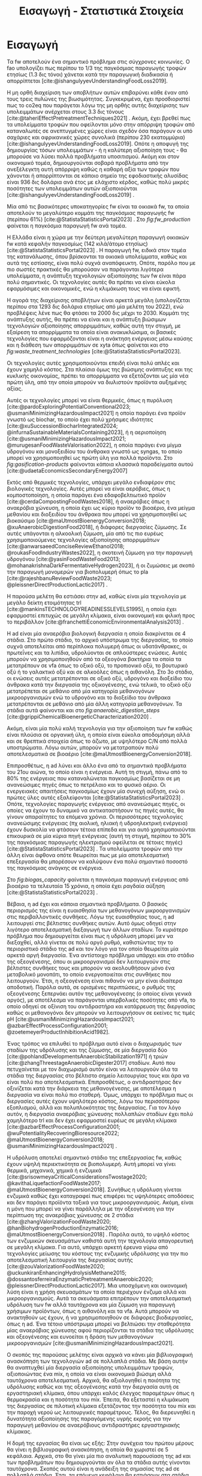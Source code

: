 #+TITLE: Εισαγωγή - Στατιστικά Στοιχεία

* COMMENT Description
Αυτό το αρχείο έχει ως σκοπό να αποτελέσει την εισαγωγή της εισαγωγής της διπλωματικής. Θα αναφέρει κάποια ενδιαφέροντα στατιστικά στοιχεία σχετικά με τα υπολείμματα τροφών, την παραγωγή ενέργειας και συγκεκριμένα βιοενέργειας και θα εισάγει τον αναγνώστη στον σκοπό της διπλωματικής ώστε μετά να ξεκινήσει η αναλυτική περιγραφή του αντικειμένου. Θα γίνει έντονη χρήση των στοιχείων του Statista.

* Εισαγωγή

Τα \acrfull{fw} αποτελούν ένα σημαντικό πρόβλημα στις σύγχρονες κοινωνίες. Ο \acrfull{fao} υπολογίζει πως περίπου το 1/3 της παγκόσμιας παραγωγής τροφών ετησίως (1.3 δις τόνοι) χάνεται κατά την παραγωγική διαδικασία ή απορρίπτεται [cite:@ishangulyyevUnderstandingFoodLoss2019].

Η μη ορθή διαχείριση των αποβλήτων αυτών επιβαρύνει κάθε έναν από τους τρεις πυλώνες της βιωσιμότητας. Συγκεκριμένα, έχει προσδιοριστεί πως το \acrfull{co2eq} που παράγεται λόγω της μη ορθής αυτής διαχείρισης των υπολειμμάτων ανέρχεται στους 3.3 δις τόνους [cite:@taheriEffectPretreatmentTechniques2021] . Ακόμη, έχει βρεθεί πως τα υπολείμματα τροφών που οφείλονται μόνο στην απόρριψη τροφών από καταναλωτές σε ανεπτυγμένες χώρες είναι σχεδόν όσα παράγουν οι υπό σαχάριες και αφρικανικές χώρες συνολικά (περίπου 230 εκατομμύρια) [cite:@ishangulyyevUnderstandingFoodLoss2019]. Οπότε η αποφυγή της δημιουργίας τόσων υπολειμμάτων - ή η καλύτερη αξιοποίηση τους - θα μπορούσε να λύσει πολλά προβλήματα υποσιτισμού. Ακόμη και στον οικονομικό τομέα, δημιουργούνται σοβαρά προβλήματα από την ανεξέλεγκτη αυτή απόρριψη καθώς η καθαρή αξία των τροφών που χάνονται ή απορρίπτονται σε κάποιο σημείο της εφοδιαστικής αλυσίδας είναι 936 δις δολάρια ανά έτος με ελάχιστο κέρδος, καθώς πολύ μικρές ποσότητες των υπολειμμάτων αυτών αξιοποιούνται [cite:@ishangulyyevUnderstandingFoodLoss2019] .

Μία από τις βασικότερες υποκατηγορίες \acrshort{fw} είναι τα οικιακά \acrshort{fw}, τα οποία αποτελούν το μεγαλύτερο κομμάτι της παγκόσμιας παραγωγής \acrshort{fw} (περίπου \( 61 \% \)) [cite:@StatistaStatisticsPortal2023] . Στο \figurename [[ fig:fw_production]] φαίνεται η παγκόσμια παραγωγή \acrshort{fw} ανά τομέα.
#+CAPTION[Παγκόσμια παραγωγή υπολειμμάτων τροφών ανά τομέα]: Παγκόσμια παραγωγή υπολειμμάτων τροφών ανά τομέα [cite:@StatistaStatisticsPortal2023]
#+NAME: fig:fw_production
[[../plots/statistics/fw_by_sector_julia.svg]]

Η Ελλάδα είναι η χώρα με την δεύτερη μεγαλύτερη παραγωγή οικιακών \acrshort{fw} κατά κεφαλήν παγκοσμίως (142 κιλά/άτομο ετησίως) [cite:@StatistaStatisticsPortal2023] . Η παραγωγή \acrshort{fw}, ειδικά στον τομέα της κατανάλωσης, όπου βρίσκονται τα οικιακά υπολείμματα, καθώς και αυτά της εστίασης, είναι πολύ συχνά αναπόφευκτη. Οπότε, παρόλο που με πιο σωστές πρακτικές θα μπορούσαν να παράγονται λιγότερα υπολείμματα, η ανάπτυξη τεχνολογιών αξιοποίησης των \acrshort{fw} είναι πάρα πολύ σημαντικές. Οι τεχνολογίες αυτές θα πρέπει να είναι εύκολα εφαρμόσιμες και οικονομικές, ενώ η κλιμάκωση τους να είναι εφικτή.

Η αγορά της διαχείρισης αποβλήτων είναι αρκετά μεγάλη (υπολογίζεται περίπου στα 1293 δις δολάρια ετησίως από μία μελέτη του 2022), ενώ προβλέψεις λένε πως θα φτάσει τα 2000 δις μέχρι το 2030. Κομμάτι της ανάπτυξης αυτής, θα πρέπει να είναι και η ανάπτυξη βιώσιμων τεχνολογιών αξιοποίησης απορριμμάτων, καθώς αυτή την στιγμή, με εξαίρεση τα απορρίμματα τα οποία είναι ανακυκλώσιμα, οι βασικές τεχνολογίες που εφαρμόζονται είναι η ανάκτηση ενέργειας μέσω καύσης και η διάθεση των απορριμμάτων σε \acrfull{xyta} όπως φαίνεται και στο \figurename  [[ fig:waste_treatment_technologies]] [cite:@StatistaStatisticsPortal2023].

#+CAPTION[Τεχνολογίες επεξεργασίας απορριμμάτων στην Ευρωπαική Ένωση]: Τεχνολογίες επεξεργασίας απορριμμάτων στην Ευρωπαική Ένωση [cite:@StatistaStatisticsPortal2023]
#+NAME: fig:waste_treatment_technologies
#+ATTR_ORG: :width 800px
[[../plots/statistics/waste_treatment_technology_dist.png]]

Οι τεχνολογίες αυτές χρησιμοποιούνται επειδή είναι πολύ απλές και έχουν χαμηλό κόστος. Στα πλαίσια όμως της βιώσιμης ανάπτυξης και της κυκλικής οικονομίας, πρέπει τα απορρίμματα να εξετάζονται ως μία νέα πρώτη ύλη, από την οποία μπορούν να διυλιστούν προϊόντα αυξημένης αξίας.

Αυτές οι τεχνολογίες μπορεί να είναι θερμικές, όπως η πυρόλυση [cite:@pardoExploringPotentialConventional2023; @usmaniMinimizingHazardousImpact2021] η οποία παράγει ένα προϊόν γνωστό ως biochar, το οποίο έχει πολύ χρήσιμες ιδιότητες [cite:@xuSuccessionBiocharIntegrated2024; @infurnaSustainableMaterialsContaining2023], ή η αεριοποίηση [cite:@usmaniMinimizingHazardousImpact2021; @murugesanFoodWasteValorisation2022], η οποία παράγει ένα μίγμα υδρογόνου και μονοξειδίου του άνθρακα γνωστό ως \acrfull{syngas}, το οποίο μπορεί να χρησιμοποιηθεί ως πρώτη ύλη για πολλά προϊόντα. Στο \figurename [[ fig:gasification-products]] φαίνονται κάποια κλασσικά παραδείγματα αυτού [cite:@udaetaEconomicsSecondaryEnergy2007]

#+CAPTION[Προιόντα του αερίου σύνθεσης]: Προιόντα του αερίου σύνθεσης [cite:@udaetaEconomicsSecondaryEnergy2007] 
#+NAME: fig:gasification-products
#+ATTR_ORG: :width 800px
[[./gasification_products.jpg]]

Εκτός από θερμικές τεχνολογίες, υπάρχει μεγάλο ενδιαφέρον στις βιολογικές τεχνολογίες. Αυτές μπορεί να είναι αερόβιες, όπως η κομποστοποίηση, η οποία παράγει ένα εδαφοβελτιωτικό προϊόν [cite:@cerdaCompostingFoodWastes2018], ή αναερόβιες όπως η αναερόβια χώνευση, η οποία έχει ως κύριο προϊόν το βιοαέριο, ένα μείγμα μεθανίου και διοξειδίου του άνθρακα που μπορεί να χρησιμοποιηθεί ως βιοκαύσιμο [cite:@maUtmostBioenergyConversion2018; @xuAnaerobicDigestionFood2018], ή διάφορες διεργασίες ζύμωσης. Σε αυτές υπάγονται η αλκοολική ζύμωση, μία από τις πιο ευρέως χρησιμοποιούμενες τεχνολογίες αξιοποίησης απορριμμάτων [cite:@anwarsaeedConciseReviewEthanol2018; @roukasFoodIndustryWastes2022], η σκοτεινή ζύμωση για την παραγωγή υδρογόνου [cite:@yasinFoodWasteFood2013; @mohanakrishnaDarkFermentativeHydrogen2023], ή οι ζυμώσεις με σκοπό την παραγωγή μονομερών για βιοπολυμερή όπως το \acrfull{pla} [cite:@rajeshbanuReviewFoodWaste2023; @pleissnerDirectProductionLactic2017] .

Η παρούσα μελέτη θα εστιάσει στην \acrfull{ad}, καθώς είναι μία τεχνολογία με μεγάλο δείκτη ετοιμότητας \acrfull{trl} [cite:@mankinsTECHNOLOGYREADINESSLEVELS1995], η οποία έχει εφαρμοστεί επιτυχώς σε μεγάλη κλίμακα, είναι οικονομική και φιλική προς το περιβάλλον [cite:@franchettiEconomicEnvironmentalAnalysis2013] .

Η \acrshort{ad} είναι μία αναερόβια βιολογική διεργασία η οποία διακρίνεται σε 4 στάδια. Στο πρώτο στάδιο, το αρχικό υπόστρωμα της διεργασίας, το οποίο συχνά αποτελείται από περίπλοκα πολυμερή όπως οι υδατάνθρακες, οι πρωτεΐνες και τα λιπίδια, υδρολύονται σε απλούστερες ενώσεις. Αυτές μπορούν να χρησιμοποιηθούν από τα οξεογόνα βακτήρια τα οποία τα μετατρέπουν σε \acrfull{vfa} όπως το οξικό οξύ, το προπιονικό οξύ, το βουτυρικό οξύ ή το γαλακτικό οξύ και σε αλκοόλες όπως η αιθανόλη. Στο 3ο στάδιο, οι ενώσεις αυτές μετατρέπονται σε οξικό οξύ, υδρογόνο και διοξείδιο του άνθρακα κατά την διεργασία της οξικογένεσης, ενώ τελικά, το οξικό οξύ μετατρέπεται σε μεθάνιο από μία κατηγορία μεθανογόνων μικροοργανισμών ενώ το υδρογόνο και το διοξείδιο του άνθρακα μετατρέπονται σε μεθάνιο από μία άλλη κατηγορία μεθανογόνων. Τα στάδια αυτά φαίνονται και στο \figurename [[ fig:anaerobic_digestion_steps]] [cite:@grippiChemicalBioenergeticCharacterization2020] .

#+CAPTION[Φάσεις της αναερόβιας χώνευσης]: Φάσεις της αναερόβιας χώνευσης [cite:@grippiChemicalBioenergeticCharacterization2020] 
#+NAME: fig:anaerobic_digestion_steps
#+ATTR_LATEX: :width 280px
[[./anaerobic_digestion_phases.jpg]]

Ακόμη, είναι μία πολύ καλή τεχνολογία για την αξιοποίηση των \acrshort{fw} καθώς είναι πλούσια σε οργανική ύλη, η οποία είναι εύκολα αποδομήσιμη αλλά και σε θρεπτικά στοιχεία όπως το άζωτο, με υψηλότερο C/N από πολλά υποστρώματα. Λόγω αυτών, μπορούν να μετατραπούν πολύ αποτελεσματικά σε βιοαέριο [cite:@maUtmostBioenergyConversion2018].

Επιπροσθέτως, η \acrshort{ad} λύνει και άλλο ένα από τα σημαντικά προβλήματα του 21ου αιώνα, το οποίο είναι η ενέργεια. Αυτή τη στιγμή, πάνω από το \( 80 \%\) της ενέργειας που καταναλώνεται παγκοσμίως βασίζεται σε μη ανανεώσιμες πηγές όπως το πετρέλαιο και το φυσικό αέριο. Οι ενεργειακές απαιτήσεις παγκοσμίως έχουν μία συνεχή αύξηση, ενώ οι πρώτες ύλες αυτές εξαλείφονται [cite:@StatistaStatisticsPortal2023] . Οπότε, τεχνολογίες παραγωγής ενέργειας από ανανεώσιμες πηγές, οι οποίες να έχουν το δυναμικό να αντικαταστήσουν τις πηγές αυτές, θα γίνουν απαραίτητες τα επόμενα χρόνια. Οι περισσότερες τεχνολογίες ανανεώσιμης ενέργειας (πχ αιολική, ηλιακή ή υδροηλεκτρική ενέργεια) έχουν δυσκολία να φτάσουν τέτοια επίπεδα και για αυτό χρησιμοποιούνται επικουρικά σε μία κύρια πηγή ενέργειας (αυτή τη στιγμή, περίπου το \( 30 \% \) της παγκόσμιας παραγωγής ηλεκτρισμού οφείλεται σε τέτοιες πηγές) [cite:@StatistaStatisticsPortal2023] . Τα υπολείμματα τροφών από την άλλη είναι άφθονα οπότε θεωρείται πως με μία αποτελεσματική επεξεργασία θα μπορέσουν να καλύψουν ένα πολύ σημαντικό ποσοστό της παγκόσμιας ανάγκης σε ενέργεια.

 Στο \figurename [[ fig:biogas_capacity]] φαίνεται η παγκόσμια παραγωγή ενέργειας από βιοαέριο τα τελευταία 15 χρόνια, η οποία έχει ραγδαία αύξηση [cite:@StatistaStatisticsPortal2023] .

#+CAPTION[Παγκόσμια παραγωγή ενέργειας από βιοαέριο]: Παγκόσμια παραγωγή ενέργειας από βιοαέριο [cite:@StatistaStatisticsPortal2023]
#+NAME: fig:biogas_capacity
#+ATTR_ORG: :width 800px
[[../plots/statistics/statistic_id1032922_global-biogas-energy-capacity-2009-2022.png]]

Βέβαια, η \acrshort{ad} έχει και κάποια σημαντικά προβλήματα. Ο βασικός περιορισμός της είναι η ευαισθησία των μεθανογόνων μικροοργανισμών στις περιβαλλοντικές συνθήκες. Λόγω της ευαισθησίας τους, η \acrshort{ad} λειτουργεί στις βέλτιστες συνθήκες αυτών. Αυτό όμως οδηγεί στην λιγότερο αποτελεσματική διεξαγωγή των άλλων σταδίων. Το κυριότερο πρόβλημα που δημιουργείται είναι πως η υδρόλυση μπορεί μεν να διεξαχθεί, αλλά γίνεται σε πολύ αργό ρυθμό, καθιστώντας την το περιοριστικό στάδιο της \acrshort{ad} και τον λόγο για τον οποίο θεωρείται μία αρκετά αργή διεργασία. Ένα αντίστοιχο πρόβλημα υπάρχει και στο στάδιο της οξεογένεσης, όπου οι μικροοργανισμοί δεν λειτουργούν στις βέλτιστες συνθήκες τους και μπορούν να ακολουθήσουν μόνο ένα μεταβολικό μονοπάτι, το οποίο ενεργοποιείται στις συνθήκες που λειτουργούν. Έτσι, η οξεογένεση είναι πιθανόν να μην είναι ιδιαίτερα αποδοτική. Παρόλα αυτά, σε ορισμένες περιπτώσεις, ο ρυθμός της οξεογένεσης ξεπερνάει αυτόν της μεθανογένεσης (ο οποίος είναι γενικά αργός), με αποτέλεσμα να παράγονται υπερβολικές ποσότητες από \acrshort{vfa}, το οποίο οδηγεί σε οξίνιση του αντιδραστήρα και κατάρρευση της διεργασίας καθώς οι μεθανογόνοι δεν μπορούν να λειτουργήσουν σε εκείνες τις τιμές pH [cite:@usmaniMinimizingHazardousImpact2021; @azbarEffectProcessConfiguration2001; @zoetemeyerProductInhibitionAcid1982].

Ένας τρόπος να επιλυθεί το πρόβλημα αυτό είναι ο διαχωρισμός των σταδίων της υδρόλυσης και της ζύμωσης, σε μία διεργασία δύο [cite:@pohlandDevelopmentsAnaerobicStabilization1971] ή τριών [cite:@zhangThreestageAnaerobicDigester2017] σταδίων. Αυτό που πετυχαίνεται με τον διαχωρισμό αυτόν είναι να λειτουργούν όλα τα στάδια της διεργασίας στο βέλτιστο σημείο λειτουργίας τους και άρα να είναι πολύ πιο αποτελεσματικά. Επιπροσθέτως, ο αντιδραστήρας δεν οξινίζεται κατά την διάρκεια της μεθανογένεσης, με αποτέλεσμα η διεργασία να είναι πολύ πιο σταθερή. Όμως, υπάρχει το πρόβλημα πως οι διεργασίες αυτές έχουν υψηλότερο κόστος, λόγω του περισσότερου εξοπλισμού, αλλά και πολυπλοκότητας της διεργασίας. Για τον λόγο αυτόν, η διεργασία αναερόβιας χώνευσης πολλαπλών σταδίων έχει πολύ χαμηλότερο \acrshort{trl} και δεν έχει εφαρμοστεί ευρέως σε μεγάλη κλίμακα [cite:@azbarEffectProcessConfiguration2001; @wuPotentialityRecoveringBioresource2022; @maUtmostBioenergyConversion2018; @usmaniMinimizingHazardousImpact2021] .

Η υδρόλυση αποτελεί σημαντικό στάδιο της επεξεργασίας \acrshort{fw}, καθώς έχουν υψηλή περιεκτικότητα σε βιοπολυμερή. Αυτή μπορεί να γίνει θερμικά, μηχανικά, χημικά ή ενζυμικά [cite:@srisowmeyaCriticalConsiderationsTwostage2020; @kavithaLiquefactionFoodWaste2017; @maUtmostBioenergyConversion2018]. Συνήθως η υδρόλυση γίνεται ενζυμικά καθώς έχει καταγραφεί πως επιφέρει τις υψηλότερες αποδόσεις και δεν παράγει προϊόντα τοξικά για τους μικροοργανισμούς. Ακόμη, είναι η μόνη που μπορεί να γίνει παράλληλα με την οξεογένεση για την περίπτωση της αναερόβιας χώνευσης σε 2 στάδια [cite:@zhangValorizationFoodWaste2020; @hanBiohydrogenProductionEnzymatic2016; @maUtmostBioenergyConversion2018] . Παρόλα αυτά, το υψηλό κόστος των ενζυμικών σκευασμάτων καθιστά αυτή την τεχνολογία απαγορευτική σε μεγάλη κλίμακα. Για αυτό, υπάρχει αρκετή έρευνα γύρω από τεχνολογίες μείωσης του κόστους της ενζυμικής υδρόλυσης για την πιο αποτελεσματική λειτουργία της διεργασίας αυτής [cite:@zouValorizationFoodWaste2020; @uckunkiranEnhancingHydrolysisMethane2015; @dossantosferreiraEnzymaticPretreatmentAnaerobic2020; @pleissnerDirectProductionLactic2017]. Μια υποσχόμενη και οικονομική λύση είναι η χρήση σκευασμάτων τα οποία περιέχουν ένζυμα αλλά και μικροοργανισμούς. Αυτά τα σκευάσματα επιτρέπουν την αποτελεσματική υδρόλυση των \acrshort{fw} αλλά ταυτόχρονα και μία ζύμωση για παραγωγή χρήσιμων προϊόντων, όπως η αιθανόλη και τα \acrshort{vfa}. Αυτά μπορούν να ανακτηθούν ως έχουν, ή να χρησιμοποιηθούν σε διάφορες βιοδιεργασίες, όπως η \acrshort{ad}. Ένα τέτοιο υπόστρωμα μπορεί να βελτιώσει την σταθερότητα μίας αναερόβιας χώνευσης αφού περιορίζονται τα στάδια της υδρόλυσης και οξεογένεσης και ευνοείται η δράση των μεθανογόνων μικροοργανισμών [cite:@usmaniMinimizingHazardousImpact2021].

Ο σκοπός της παρούσας μελέτης είναι αρχικά να κάνει μία βιβλιογραφική ανασκόπηση των τεχνολογιών \acrshort{ad} σε πολλαπλά στάδια. Με βάση αυτήν θα αναπτυχθεί μία διεργασία αξιοποίησης υπολειμμάτων τροφών, αξιοποιώντας ένα \acrfull{mix}, η οποία να είναι οικονομικά βιώσιμη αλλά ταυτόχρονα αποτελεσματική. Αρχικά, θα αξιολογηθεί η ποιότητα της υδρόλυσης καθώς και της οξεογένεσης κατά την διεργασία αυτή σε εργαστηριακή κλίμακα, όπου υπάρχει καλός έλεγχος παραμέτρων όπως η θερμοκρασία και η ποσότητα του \acrshort{mix}. Έπειτα, θα εξεταστεί η κλιμάκωση της διεργασίας σε πιλοτική κλίμακα εξετάζοντας την ποσότητα του \acrshort{mix} και την παροχή νερού ως λειτουργικές παραμέτρους. Τέλος, θα διερευνηθεί η δυνατότητα αξιοποίησης της παραγόμενης υγρής εκροής για την παραγωγή μεθανίου σε αναερόβιους αντιδραστήρες εργαστηριακής κλίμακας.

Η δομή της εργασίας θα είναι ως εξής: Στην συνέχεια του πρώτου μέρους θα γίνει η βιβλιογραφική ανασκόπηση, η οποία θα χωριστεί σε 5 κεφάλαια. Αρχικά, στο \autoref{sec:anaerobic_digestion} θα γίνει μία πιο αναλυτική παρουσίαση της \acrshort{ad} και των προβλημάτων που δημιουργούνται αν όλα τα στάδια αυτής γίνονται ταυτόχρονα. Σκοπός αυτού είναι η ανάδειξη της σημασίας της \acrshort{ad} σε πολλαπλά στάδια. Έτσι, τα επόμενα κεφάλαια θα εστιάσουν στα στάδια της \acrshort{ad} αν αυτά διεξαχθούν ξεχωριστά. Στο \autoref{sec:fw_pretreatment} θα αναλυθούν όλες οι μέθοδοι προ-επεξεργασίας υπολειμμάτων τροφών που έχουν βρεθεί στην βιβλιογραφία για να υδρολύσουν πιο αποτελεσματικά τα \acrshort{fw}, με τα πλεονεκτήματα και τα μειονεκτήματα τους, ενώ στο \autoref{sec:enzymes} θα δοθεί ιδιαίτερη έμφαση στην ενζυμική υδρόλυση, και στις προσπάθειες μείωσης του κόστους αυτής. Το \autoref{sec:acidogenesis} θα εστιάσει στην οξεογένεση και θα αναφέρει όλα τα διαθέσιμα μεταβολικά μονοπάτια αυτής και πως καθορίζεται ποιο θα επικρατήσει με βάση τις λειτουργικές συνθήκες. Ακόμη, θα αναφερθεί η χρησιμότητα του κάθε μεταβολικού προϊόντος για την \acrshort{ad} για να αποφανθεί το βέλτιστο μονοπάτι. Τέλος, στο \autoref{sec:methanogenesis} θα μελετηθούν η οξικογένεση και η μεθανογένεση. Τα 2 αυτά στάδια δεν θα διαχωριστούν, καθώς στην πράξη, το ένα εξαρτάται από το άλλο και γίνονται συνεργιστικά.

Έχοντας τις πληροφορίες αυτές, μπορεί στο δεύτερο μέρος, να γίνει μία ανάλυση των πειραματικών αποτελεσμάτων της εργασίας και να προκύψουν κάποια συμπεράσματα από αυτά. Συγκεκριμένα, στο \autoref{sec:materials_methods} θα αναλυθούν οι πειραματικές διαδικασίες που χρησιμοποιήθηκαν καθώς και οι πρώτες ύλες που χρειάστηκαν. Στο \autoref{sec:result_analysis} θα αναφερθούν τα πρωτογενή αποτελέσματα κάθε πειραματικός κύκλου, αλλά και πως αυτά αναλύθηκαν με σκοπό στο \autoref{sec:result_discussion} να γίνει μία συζήτηση των αποτελεσμάτων αυτών καθώς και η παράθεση κάποιων συγκριτικών αποτελεσμάτων, από τα οποία θα προκύψουν άμεσα και τα συμπεράσματα της εργασίας, τα οποία θα παρατεθούν στο \autoref{sec:conclusion} μαζί με κάποιες προτάσεις για περαιτέρω έρευνα στο αντικείμενο αυτό.
